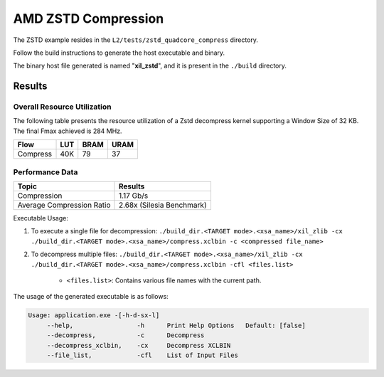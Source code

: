 .. Copyright © 2019–2024 Advanced Micro Devices, Inc

.. `Terms and Conditions <https://www.amd.com/en/corporate/copyright>`_.

=========================================
AMD ZSTD Compression
=========================================

The ZSTD example resides in the ``L2/tests/zstd_quadcore_compress`` directory. 

Follow the build instructions to generate the host executable and binary.

The binary host file generated is named "**xil_zstd**", and it is present in the ``./build`` directory.


Results
-------

Overall Resource Utilization 
~~~~~~~~~~~~~~~~~~~~~~~~~~~~

The following table presents the resource utilization of a Zstd decompress kernel supporting a Window Size of 32 KB. The final Fmax achieved is 284 MHz.

========== ===== ====== ===== 
Flow       LUT   BRAM   URAM  
========== ===== ====== ===== 
Compress   40K   79     37   
========== ===== ====== ===== 

Performance Data
~~~~~~~~~~~~~~~~

============================  ===========================
 Topic                          Results       
============================  ===========================
Compression                     1.17 Gb/s                
Average Compression Ratio	    2.68x (Silesia Benchmark)
============================  ===========================

Executable Usage:

1. To execute a single file for decompression: ``./build_dir.<TARGET mode>.<xsa_name>/xil_zlib -cx ./build_dir.<TARGET mode>.<xsa_name>/compress.xclbin -c <compressed file_name>``
2. To decompress multiple files: ``./build_dir.<TARGET mode>.<xsa_name>/xil_zlib -cx ./build_dir.<TARGET mode>.<xsa_name>/compress.xclbin -cfl <files.list>``

	- ``<files.list>``: Contains various file names with the current path.

The usage of the generated executable is as follows:

.. code-block:: bash
 
   Usage: application.exe -[-h-d-sx-l]
        --help,                 -h      Print Help Options   Default: [false]
        --decompress,           -c      Decompress
        --decompress_xclbin,    -cx     Decompress XCLBIN
        --file_list,            -cfl    List of Input Files
